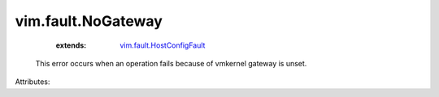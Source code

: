 .. _vim.fault.HostConfigFault: ../../vim/fault/HostConfigFault.rst


vim.fault.NoGateway
===================
    :extends:

        `vim.fault.HostConfigFault`_

  This error occurs when an operation fails because of vmkernel gateway is unset.

Attributes:




